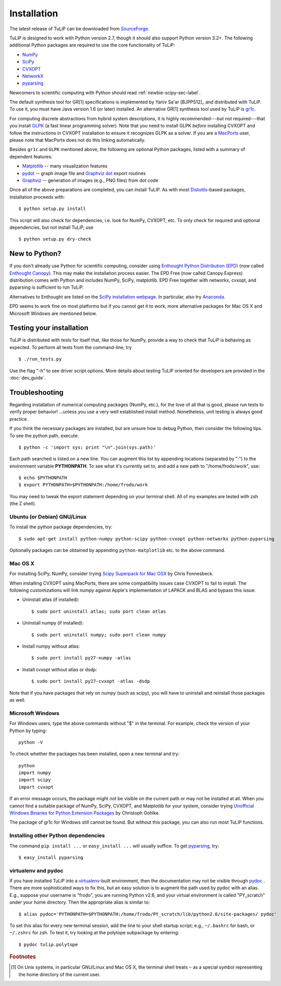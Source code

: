 Installation
------------

The latest release of TuLiP can be downloaded from `SourceForge <http://sourceforge.net/projects/tulip-control/files/>`_.

TuLiP is designed to work with Python version 2.7, though it should also support
Python version 3.2+.  The following additional Python packages are required to
use the core functionality of TuLiP:

* `NumPy <http://numpy.org/>`_
* `SciPy <http://www.scipy.org/>`_
* `CVXOPT <http://abel.ee.ucla.edu/cvxopt/>`_
* `NetworkX <http://networkx.lanl.gov/>`_
* `pyparsing <http://pyparsing.wikispaces.com/>`_

Newcomers to scientific computing with Python should read
:ref:`newbie-scipy-sec-label`.

The default synthesis tool for GR[1] specifications is implemented by Yaniv
Sa'ar [BJPPS12]_ and distributed with TuLiP.  To use it, you must have Java
version 1.6 (or later) installed. An alternative GR[1] synthesis tool used by
TuLiP is `gr1c <http://scottman.net/2012/gr1c>`_.

For computing discrete abstractions from hybrid system descriptions, it is
highly recommended---but not required---that you install `GLPK
<http://www.gnu.org/s/glpk/>`_ (a fast linear programming solver). Note that you
need to install GLPK *before* installing CVXOPT and follow the instructions in
CVXOPT installation to ensure it recognizes GLPK as a solver. If you are a
`MacPorts <http://www.macports.org/>`_ user, please note that MacPorts does not
do this linking automatically.

Besides ``gr1c`` and ``GLPK`` mentioned above, the following are optional Python
packages, listed with a summary of dependent features:

* `Matplotlib <http://matplotlib.org/>`_ -- many visualization features
* `pydot <http://code.google.com/p/pydot/>`_ -- graph image file and `Graphviz dot <http://www.graphviz.org/>`_ export routines
* `Graphviz <http://www.graphviz.org/>`_  -- generation of images (e.g., PNG files) from dot code

Once all of the above preparations are completed, you can install TuLiP.  As
with most `Distutils <http://docs.python.org/install/index.html>`_-based
packages, installation proceeds with::

  $ python setup.py install

This script will also check for dependencies, i.e. look for NumPy, CVXOPT, etc.
To only check for required and optional dependencies, but not install TuLiP, use ::

  $ python setup.py dry-check

.. _newbie-scipy-sec-label:

New to Python?
~~~~~~~~~~~~~~

If you don't already use Python for scientific computing, consider using
`Enthought Python Distribution (EPD) <http://enthought.com>`_ (now called
`Enthought Canopy <https://www.enthought.com/products/canopy/>`_). This may make
the installation process easier.  The EPD Free (now called Canopy Express)
distribution comes with Python and includes NumPy, SciPy, matplotlib. EPD Free
together with networkx, cvxopt, and pyparsing is sufficient to run TuLiP.

Alternatives to Enthought are listed on the `SciPy installation webpage
<http://www.scipy.org/install.html>`_.  In particular, also try `Anaconda
<http://docs.continuum.io/anaconda/>`_.

EPD seems to work fine on most platforms but if you cannot get it to work, more
alternative packages for Mac OS X and Microsoft Windows are mentioned below.

Testing your installation
~~~~~~~~~~~~~~~~~~~~~~~~~

TuLiP is distributed with tests for itself that, like those for NumPy, provide a
way to check that TuLiP is behaving as expected.  To perform all tests from the
command-line, try ::

  $ ./run_tests.py

Use the flag "-h" to see driver script options.  More details about testing
TuLiP oriented for developers are provided in the :doc:`dev_guide`.

.. _troubleshoot-sec-label:

Troubleshooting
~~~~~~~~~~~~~~~

Regarding installation of numerical computing packages (NumPy, etc.),
for the love of all that is good, please run tests to verify proper
behavior!  ...unless you use a very well established install method.
Nonetheless, unit testing is always good practice.

If you think the necessary packages are installed, but are unsure how
to debug Python, then consider the following tips.  To see the python
path, execute::

  $ python -c 'import sys; print "\n".join(sys.path)'

Each path searched is listed on a new line. You can augment this list
by appending locations (separated by ":") to the environment variable
**PYTHONPATH**.  To see what it's currently set to, and add a new path
to "/home/frodo/work", use::

  $ echo $PYTHONPATH
  $ export PYTHONPATH=$PYTHONPATH:/home/frodo/work

You may need to tweak the export statement depending on your terminal
shell.  All of my examples are tested with zsh (the Z shell).

Ubuntu (or Debian) GNU/Linux
````````````````````````````

To install the python package dependencies, try::

  $ sudo apt-get install python-numpy python-scipy python-cvxopt python-networkx python-pyparsing

Optionally packages can be obtained by appending ``python-matplotlib`` etc. to
the above command.

Mac OS X
````````

For installing SciPy, NumPy, consider trying
`Scipy Superpack for Mac OSX
<http://fonnesbeck.github.com/ScipySuperpack/>`_ by Chris Fonnesbeck.

When installing CVXOPT using MacPorts, there are some compatibility issues
case CVXOPT to fail to install.  The following customizations will link
numpy against Apple's implementation of LAPACK and BLAS and bypass this
issue:

* Uninstall atlas (if installed)::

  $ sudo port uninstall atlas; sudo port clean atlas

* Uninstall numpy (if installed)::

  $ sudo port uninstall numpy; sudo port clean numpy

* Install numpy without atlas::

  $ sudo port install py27-numpy -atlas

* Install cvxopt without atlas or dsdp::

  $ sudo port install py27-cvxopt -atlas -dsdp

Note that if you have packages that rely on numpy (such as scipy), you will
have to uninstall and reinstall those packages as well.

Microsoft Windows
`````````````````

For Windows users, type the above commands without "$" in the terminal. For example, check the version of your Python by typing::

  python -V

To check whether the packages has been installed, open a new terminal and try::

  python
  import numpy
  import scipy
  import cvxopt

If an error message occurs, the package might not be visible on the current path or may not be installed at all. When you cannot find a suitable package of NumPy, SciPy, CVXOPT, and Matplotlib for your system, consider trying `Unofficial Windows Binaries for Python Extension Packages <http://www.lfd.uci.edu/~gohlke/pythonlibs/>`_ by Christoph Gohlke. 

The package of gr1c for Windows still cannot be found. But without this package, you can also run most TuLiP functions.

Installing other Python dependencies
````````````````````````````````````

The command ``pip install ...`` or ``easy_install ...`` will usually suffice. To
get `pyparsing <http://pyparsing.wikispaces.com/>`_, try::

  $ easy_install pyparsing

.. _venv-pydoc-sec-label:

virtualenv and pydoc
````````````````````

If you have installed TuLiP into a `virtualenv
<http://www.virtualenv.org/>`_-built environment, then the documentation may not
be visible through `pydoc <http://docs.python.org/library/pydoc.html>`_ .  There
are more sophisticated ways to fix this, but an easy solution is to augment the
path used by pydoc with an alias.  E.g., suppose your username is "frodo", you
are running Python v2.6, and your virtual environment is called "PY_scratch"
under your home directory.  Then the appropriate alias is similar to::

  $ alias pydoc='PYTHONPATH=$PYTHONPATH:/home/frodo/PY_scratch/lib/python2.6/site-packages/ pydoc'

To set this alias for every new terminal session, add the line to your shell
startup script; e.g., ``~/.bashrc`` for bash, or ``~/.zshrc`` for zsh.  To test
it, try looking at the polytope subpackage by entering::

  $ pydoc tulip.polytope

.. rubric:: Footnotes

.. [#f1] On Unix systems, in particular GNU/Linux and Mac OS X, the
         terminal shell treats ``~`` as a special symbol representing
         the home directory of the current user.

